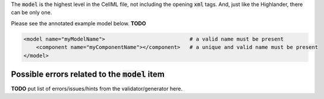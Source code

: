 .. _inform4:

The :code:`model` is the highest level in the CellML file, not including the
opening :code:`xml` tags.  And, just like the Highlander, there can be only one.

Please see the annotated example model below.  **TODO**

.. code-block:: xml

    <model name="myModelName">                           # a valid name must be present
        <component name="myComponentName"></component>   # a unique and valid name must be present
    </model>


Possible errors related to the :code:`model` item
-------------------------------------------------

**TODO** put list of errors/issues/hints from the validator/generator here.
